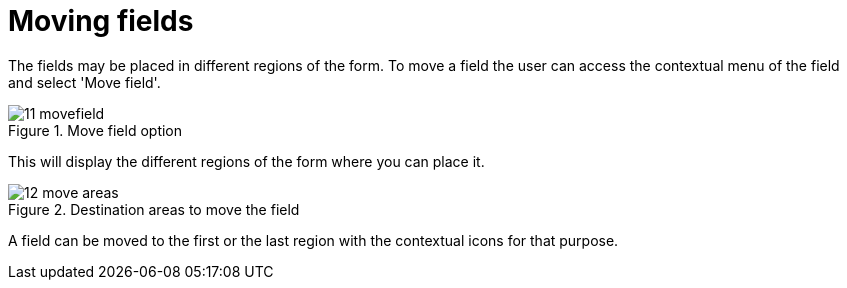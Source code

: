 [[_sect_formmodeler_movefields]]
= Moving fields
:imagesdir: ..


The fields may be placed in different regions of the form.
To move a field the user can access the contextual menu of the field and select 'Move field'. 

.Move field option
image::FormModeler/11_movefield.png[]


This will display the different regions of the form where you can place it. 

.Destination areas to move the field
image::FormModeler/12_move_areas.png[]


A field can be moved to the first or the last region with the contextual icons for that purpose. 
